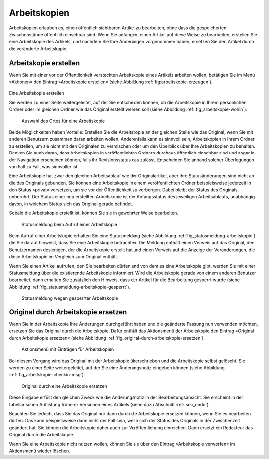 .. _sec_arbeitskopien:

===============
 Arbeitskopien
===============

Arbeitskopien erlauben es, einen öffentlich sichtbaren Artikel zu
bearbeiten, ohne dass die gespeicherten Zwischenstände öffentlich
einsehbar sind. Wenn Sie anfangen, einen Artikel auf diese Weise zu
bearbeiten, erstellen Sie eine Arbeitskopie des Artikels, und nachdem
Sie Ihre Änderungen vorgenommen haben, ersetzen Sie den Artikel durch
die veränderte Arbeitskopie.


.. _sec_arbeitskopie-erstellen:

Arbeitskopie erstellen
======================

Wenn Sie mit einer vor der Öffentlichkeit versteckten Arbeitskopie eines
Artikels arbeiten wollen, betätigen Sie im Menü »Aktionen« den Eintrag
»Arbeitskopie erstellen« (siehe Abbildung :ref:`fig:arbeitskopie-erzeugen`).

.. _fig_arbeitskopie-erzeugen:

.. figure:: ../images/arbeitskopie-erzeugen.png

Eine Arbeitskopie erstellen

Sie werden zu einer Seite weitergeleitet, auf der Sie entscheiden können, ob
die Arbeitskopie in Ihrem persönlichen Ordner oder im gleichen Ordner wie das
Original erstellt werden soll (siehe
Abbildung :ref:`fig_arbeitskopie-wohin`).

.. Screenshot enthält noch falsche Übersetzung

.. _fig_arbeitskopie-wohin:

.. figure:: ../images/arbeitskopie-wohin.png

   Auswahl des Ortes für eine Arbeitskopie

Beide Möglichkeiten haben Vorteile: Erstellen Sie die Arbeitskopie an
der gleichen Stelle wie das Original, wenn Sie mit anderen Benutzern
zusammen daran arbeiten wollen. Anderenfalls kann es sinnvoll sein,
Arbeitskopien in Ihrem Ordner zu erstellen, um sie nicht mit den
Originalen zu vermischen oder um den Überblick über Ihre Arbeitskopien
zu behalten. Denken Sie auch daran, dass Arbeitskopien in
veröffentlichten Ordnern durchaus öffentlich einsehbar sind und sogar
in der Navigation erscheinen können, falls ihr Revisionsstatus das
zulässt. Entscheiden Sie anhand solcher Überlegungen von Fall zu Fall,
was sinnvoller ist.

Eine Arbeitskopie hat zwar den gleichen Arbeitsablauf wie der
Originalartikel, aber ihre Statusänderungen sind nicht an die des
Originals gebunden. Sie können eine Arbeitskopie in einem
veröffentlichten Ordner beispielsweise jederzeit in den Status
»privat« versetzen, um sie vor der Öffentlichkeit zu verbergen. Dabei
bleibt der Status des Originals unberührt. Der Status einer neu
erstellten Arbeitskopie ist der Anfangsstatus des jeweiligen
Arbeitsablaufs, unabhängig davon, in welchem Status sich das Original
gerade befindet.

Sobald die Arbeitskopie erstellt ist, können Sie sie in gewohnter
Weise bearbeiten.


.. _fig_statusmeldung-arbeitskopie.png

.. figure:: ../images/statusmeldung-arbeitskopie.png

   Statusmeldung beim Aufruf einer Arbeitskopie

Beim Aufruf einer Arbeitskopie erhalten Sie eine Statusmeldung (siehe
Abbildung :ref:`fig_statusmeldung-arbeitskopie`), die Sie darauf
hinweist, dass Sie eine Arbeitskopie betrachten. Die Meldung enthält
einen Verweis auf das Original, den Benutzernamen desjenigen, der die
Arbeitskopie erstellt hat und einen Verweis auf die Anzeige der
Veränderungen, die diese Arbeitskopie im Vergleich zum Original
enthält.

Wenn Sie einen Artikel aufrufen, den Sie bearbeiten dürfen und von dem
es eine Arbeitskopie gibt, werden Sie mit einer Statusmeldung über die
existierende Arbeitskopie informiert. Wird die Arbeitskopie gerade von
einem anderen Benutzer bearbeitet, dann erhalten Sie zusätzlich den
Hinweis, dass der Artikel für die Bearbeitung gesperrt wurde (siehe
Abbildung :ref:`fig_statusmeldung-arbeitskopie-gesperrt`).

.. Screenshot enthält noch falsche Übersetzung

.. _fig_statusmeldung-arbeitskopie-gesperrt.png

.. figure:: ../images/statusmeldung-gesperrt-arbeitskopie.png

   Statusmeldung wegen gesperrter Arbeitskopie

.. _sec_orig-durch-arbe:

Original durch Arbeitskopie ersetzen
====================================

Wenn Sie in der Arbeitskopie Ihre Änderungen durchgeführt haben und die
geänderte Fassung nun verwenden möchten, ersetzen Sie das Original durch die
Arbeitskopie. Dafür enthält das Aktionsmenü der Arbeitskopie den Eintrag
»Original durch Arbeitskopie ersetzen« (siehe
Abbildung :ref:`fig_original-durch-arbeitskopie-ersetzen`).

.. _fig_original-durch-arbeitskopie-ersetzen:

.. figure:: ../images/original-durch-arbeitskopie-ersetzen.png

   Aktionsmenü mit Einträgen für Arbeitskopien

Bei diesem
Vorgang wird das Original mit der Arbeitskopie überschrieben und die
Arbeitskopie selbst gelöscht. Sie werden zu einer Seite weitergeleitet, auf
der Sie eine Änderungsnotiz eingeben können (siehe
Abbildung :ref:`fig_arbeitskopie-checkin-msg`).

.. Screenshot enthält noch falsche Übersetzung

.. _fig_arbeitskopie-checkin-msg:

.. figure:: ../images/arbeitskopie-checkin-msg.png

   Original durch eine Arbeitskopie ersetzen

Diese Eingabe erfüllt den gleichen Zweck wie die Änderungsnotiz in der
Bearbeitungsansicht. Sie erscheint in der tabellarischen Auflistung
früherer Versionen eines Artikels (siehe dazu
Abschnitt :ref:`sec_undo`).

Beachten Sie jedoch, dass Sie das Original nur dann durch die Arbeitskopie
ersetzen können, wenn Sie es bearbeiten dürfen. Das kann beispielsweise dann
nicht der Fall sein, wenn sich der Status des Originals in der Zwischenzeit
geändert hat. Sie können die Arbeitskopie daher auch zur Veröffentlichung
einreichen. Dann ersetzt ein Redakteur das Original durch die Arbeitskopie.

Wenn Sie eine Arbeitskopie nicht nutzen wollen, können Sie sie über den
Eintrag »Arbeitskopie verwerfen« im Aktionsmenü wieder löschen.

